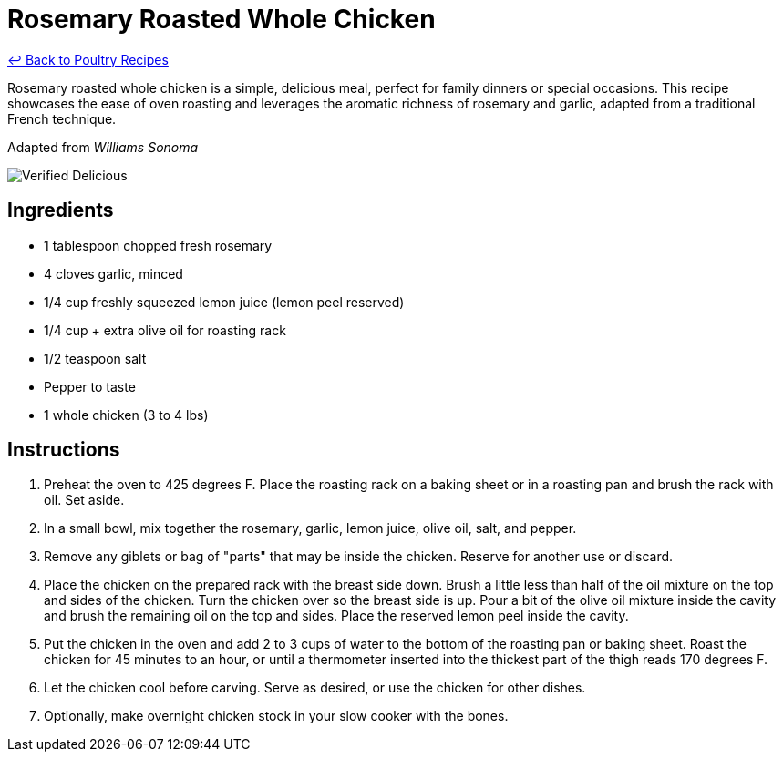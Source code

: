 = Rosemary Roasted Whole Chicken

link:./README.md[&larrhk; Back to Poultry Recipes]

Rosemary roasted whole chicken is a simple, delicious meal, perfect for family dinners or special occasions. This recipe showcases the ease of oven roasting and leverages the aromatic richness of rosemary and garlic, adapted from a traditional French technique.

Adapted from _Williams Sonoma_

image::https://badgen.net/badge/verified/delicious/228B22[Verified Delicious]

== Ingredients
* 1 tablespoon chopped fresh rosemary
* 4 cloves garlic, minced
* 1/4 cup freshly squeezed lemon juice (lemon peel reserved)
* 1/4 cup + extra olive oil for roasting rack
* 1/2 teaspoon salt
* Pepper to taste
* 1 whole chicken (3 to 4 lbs)

== Instructions
. Preheat the oven to 425 degrees F. Place the roasting rack on a baking sheet or in a roasting pan and brush the rack with oil. Set aside.
. In a small bowl, mix together the rosemary, garlic, lemon juice, olive oil, salt, and pepper.
. Remove any giblets or bag of "parts" that may be inside the chicken. Reserve for another use or discard.
. Place the chicken on the prepared rack with the breast side down. Brush a little less than half of the oil mixture on the top and sides of the chicken. Turn the chicken over so the breast side is up. Pour a bit of the olive oil mixture inside the cavity and brush the remaining oil on the top and sides. Place the reserved lemon peel inside the cavity.
. Put the chicken in the oven and add 2 to 3 cups of water to the bottom of the roasting pan or baking sheet. Roast the chicken for 45 minutes to an hour, or until a thermometer inserted into the thickest part of the thigh reads 170 degrees F.
. Let the chicken cool before carving. Serve as desired, or use the chicken for other dishes.
. Optionally, make overnight chicken stock in your slow cooker with the bones.
